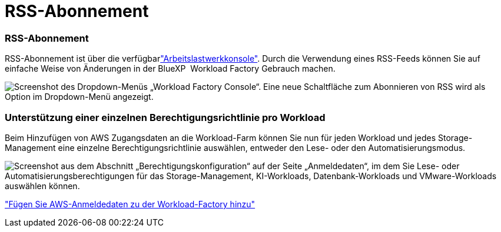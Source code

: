 = RSS-Abonnement
:allow-uri-read: 




=== RSS-Abonnement

RSS-Abonnement ist über die verfügbarlink:https://console.workloads.netapp.com/["Arbeitslastwerkkonsole"^]. Durch die Verwendung eines RSS-Feeds können Sie auf einfache Weise von Änderungen in der BlueXP  Workload Factory Gebrauch machen.

image:screenshot-rss-subscribe-button.png["Screenshot des Dropdown-Menüs „Workload Factory Console“. Eine neue Schaltfläche zum Abonnieren von RSS wird als Option im Dropdown-Menü angezeigt."]



=== Unterstützung einer einzelnen Berechtigungsrichtlinie pro Workload

Beim Hinzufügen von AWS Zugangsdaten an die Workload-Farm können Sie nun für jeden Workload und jedes Storage-Management eine einzelne Berechtigungsrichtlinie auswählen, entweder den Lese- oder den Automatisierungsmodus.

image:screenshot-single-permission-policy-support.png["Screenshot aus dem Abschnitt „Berechtigungskonfiguration“ auf der Seite „Anmeldedaten“, im dem Sie Lese- oder Automatisierungsberechtigungen für das Storage-Management, KI-Workloads, Datenbank-Workloads und VMware-Workloads auswählen können."]

link:https://docs.netapp.com/us-en/workload-setup-admin/add-credentials.html["Fügen Sie AWS-Anmeldedaten zu der Workload-Factory hinzu"^]
